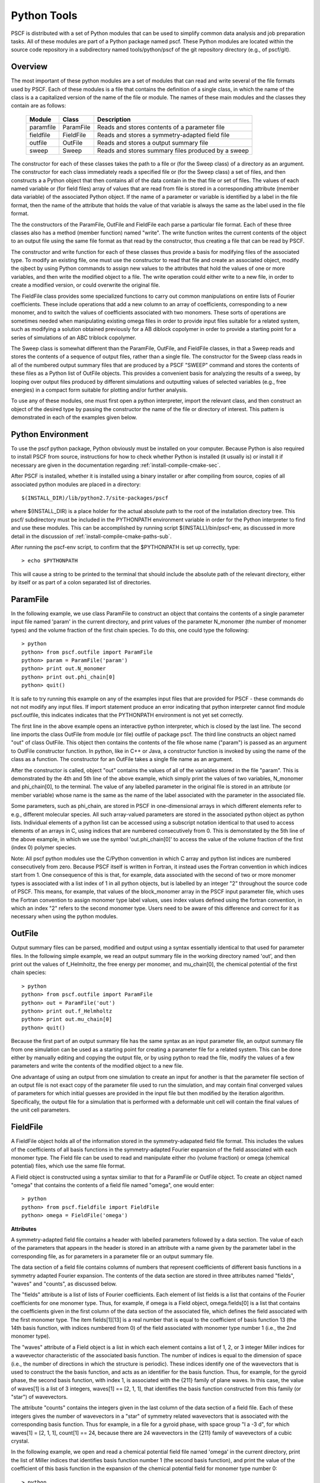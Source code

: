 
.. _python-page:

*************
Python Tools
*************

PSCF is distributed with a set of Python modules that can be used to 
simplify common data analysis and job preparation tasks.  All of these 
modules are part of a Python package named pscf. These Python modules 
are located within the source code repository in a subdirectory named 
tools/python/pscf of the git repository directory (e.g., of pscf/git). 

Overview
=========

The most important of these python modules are a set of modules that 
can read and write several of the file formats used by PSCF. Each of 
these modules is a file that contains the definition of a single 
class, in which the name of the class is a a capitalized version of 
the name of the file or module. The names of these main modules and 
the classes they contain are as follows:

  ========== ========= =====================================================
  Module     Class     Description
  ========== ========= =====================================================
  paramfile  ParamFile Reads and stores contents of a parameter file
  fieldfile  FieldFile Reads and stores a symmetry-adapted field file
  outfile    OutFile   Reads and stores a output summary file
  sweep      Sweep     Reads and stores summary files produced by a sweep
  ========== ========= =====================================================

The constructor for each of these classes takes the path to a file or 
(for the Sweep class) of a directory as an argument. The constructor 
for each class immediately reads a specified file or (for the Sweep
class) a set of files, and then constructs a a Python object that then
contains all of the data contain in the that file or set of files. The 
values of each named variable or (for field files) array of values that 
are read from file is stored in a corresponding attribute (member data 
variable) of the associated Python object. If the name of a parameter 
or variable is identified by a label in the file format, then the name 
of the attribute that holds the value of that variable is always the 
same as the label used in the file format.

The the constructors of the ParamFile, OutFile and FieldFile each 
parse a particular file format. Each of these three classes also
has a method (member function) named "write". The write function
writes the current contents of the object to an output file using
the same file format as that read by the constructor, thus creating
a file that can be read by PSCF. 

The constructor and write function for each of these classes thus
provide a basis for modifying files of the associated type. To modify
an existing file, one must use the constructor to read that file and
create an associated object, modify the ojbect by using Python commands 
to assign new values to the attributes that hold the values of one or 
more variables, and then write the modified object to a file. The
write operation could either write to a new file, in order to create
a modified version, or could overwrite the original file.

The FieldFile class provides some specialized functions to carry 
out common manipulations on entire lists of Fourier coefficients.
These include operations that add a new column to an array of 
coefficients, corresponding to a new monomer, and to switch the
values of coefficients associated with two monomers. These sorts
of operations are sometimes needed when manipulating existing 
omega files in order to provide input files suitable for a 
related system, such as modifying a solution obtained previously
for a AB diblock copolymer in order to provide a starting point
for a series of simulations of an ABC triblock copolymer.

The Sweep class is somewhat different than the ParamFile, OutFile,
and FieldFile classes, in that a Sweep reads and stores the 
contents of a sequence of output files, rather than a single file. 
The constructor for the Sweep class reads in all of the numbered 
output summary files that are produced by a PSCF "SWEEP" command 
and stores the contents of these files as a Python list of OutFile 
objects. This provides a convenient basis for analyzing the results 
of a sweep, by looping over output files produced by different 
simulations and outputting values of selected variables (e.g., 
free energies) in a compact form suitable for plotting and/or 
further analysis.

To use any of these modules, one must first open a python 
interpreter, import the relevant class, and then construct an object 
of the desired type by passing the constructor the name of the file 
or directory of interest. This pattern is demonstrated in each of 
the examples given below.

Python Environment
==================

To use the pscf python package, Python obviously must be installed
on your computer. Because Python is also required to install PSCF 
from source, instructions for how to check whether Python is
installed (it usually is) or install it if necessary are given in
the documentation regarding :ref:`install-compile-cmake-sec`.

After PSCF is installed, whether it is installed using a binary 
installer or after compiling from source, copies of all associated 
python modules are placed in a directory::

   $(INSTALL_DIR)/lib/python2.7/site-packages/pscf

where $(INSTALL_DIR) is a place holder for the actual absolute path
to the root of the installation directory tree. This pscf/ subdirectory
must be included in the PYTHONPATH environment variable in order for 
the Python interpreter to find and use these modules. This can be 
accomplished by running script $(INSTALL)/bin/pscf-env, as discussed 
in more detail in the discussion of :ref:`install-compile-cmake-paths-sub`. 

After running the pscf-env script, to confirm that the $PYTHONPATH 
is set up correctly, type::

   > echo $PYTHONPATH

This will cause a string to be printed to the terminal that should
include the absolute path of the relevant directory, either by itself 
or as part of a colon separated list of directories.

ParamFile
==========

In the following example, we use class ParamFile to construct
an object that contains the contents of a single parameter 
input file named 'param' in the current directory, and print 
values of the parameter N_monomer (the number of monomer 
types) and the volume fraction of the first chain species.
To do this, one could type the following::

    > python
    python> from pscf.outfile import ParamFile
    python> param = ParamFile('param')
    python> print out.N_monomer
    python> print out.phi_chain[0]
    python> quit()

It is safe to try running this example on any of the examples 
input files that are provided for PSCF - these commands do not
not modify any input files. If import statement produce an 
error indicating that python interpreter cannot find module 
pscf.outfile, this indicates indicates that the PYTHONPATH 
environment is not yet set correctly.

The first line in the above example opens an interactive python 
interpreter, which is closed by the last line. The second line 
imports the class OutFile from module (or file) outfile of 
package pscf. The third line constructs an object named "out" 
of class OutFile. This object then contains the contents of the
file whose name ("param") is passed as an argument to OutFile
constructor function. In python, like in C++ or Java, a 
constructor function is invoked by using the name of the 
class as a function. The constructor for an OutFile takes a
single file name as an argument. 

After the constructor is called, object "out" contains the 
values of all of the variables stored in the file "param".
This is demonstrated by the 4th and 5th line of the above
example, which simply print the values of two variables,
N_monomer and phi_chain[0], to the terminal. The value of 
any labelled parameter in the original file is stored in 
an attribute (or member variable) whose name is the same 
as the name of the label associated with the parameter in 
the associated file. 

Some parameters, such as phi_chain, are stored in PSCF in 
one-dimensional arrays in which different elements refer 
to e.g., different molecular species. All such array-valued
parameters are stored in the associated python object as 
python lists. Individual elements of a python list can be 
accessed using a subscript notation identical to that used 
to access elements of an arrays in C, using indices that 
are numbered consecutively from 0. This is demonstated 
by the 5th line of the above example, in which we use the 
symbol 'out.phi_chain[0]' to access the value of the volume 
fraction of the first (index 0) polymer species. 

Note: All pscf python modules use the C/Python convention 
in which C array and python list indices are numbered 
consecutively from zero. Because PSCF itself is written in
Fortran, it instead uses the Fortran convention in which 
indices start from 1.  One consequence of this is that, 
for example, data associated with the second of two or more 
monomer types is associated with a list index of 1 in all 
python objects, but is labelled by an integer "2" throughout
the source code of PSCF. This means, for example, that 
values of the block_monomer array in the PSCF input 
parameter file, which uses the Fortran convention to 
assign monomer type label values, uses index values
defined using the fortran convention, in which an index
"2" refers to the second monomer type. Users need to be 
aware of this difference and correct for it as necessary 
when using the python modules.

OutFile 
=======

Output summary files can be parsed, modified and output using a 
syntax essentially identical to that used for parameter files. 
In the following simple example, we read an output summary file 
in the working directory named 'out', and then print out the 
values of f_Helmholtz, the free energy per monomer, and 
mu_chain[0], the chemical potential of the first chain species::

    > python
    python> from pscf.outfile import ParamFile
    python> out = ParamFile('out')
    python> print out.f_Helmholtz
    python> print out.mu_chain[0]
    python> quit()

Because the first part of an output summary file has the same 
syntax as an input parameter file, an output summary file from
one simulation can be used as a starting point for creating a 
parameter file for a related system. This can be done either 
by manually editing and copying the output file, or by using
python to read the file, modify the values of a few parameters
and write the contents of the modified object to a new file.

One advantage of using an output from one simulation to create 
an input for another is that the parameter file section of an 
output file is not exact copy of the parameter file used to 
run the simulation, and may contain final converged values of 
parameters for which initial guesses are provided in the input 
file but then modified by the iteration algorithm. Specifically,
the output file for a simulation that is performed with a 
deformable unit cell will contain the final values of the 
unit cell parameters.

FieldFile
==========

A FieldFile object holds all of the information stored in the
symmetry-adapated field file format. This includes the values of 
the coefficients of all basis functions in the symmetry-adapted
Fourier expansion of the field associated with each monomer 
type. The Field file can be used to read and manipulate either
rho (volume fraction) or omega (chemical potential) files, which
use the same file format.

A Field object is constructed using a syntax similiar to that 
for a ParamFile or OutFile object. To create an object named
"omega" that contains the contents of a field file named "omega", 
one would enter::

    > python
    python> from pscf.fieldfile import FieldFile
    python> omega = FieldFile('omega')

**Attributes**

A symmetry-adapted field file contains a header with labelled
parameters followed by a data section. The value of each of the 
parameters that appears in the header is stored in an attribute 
with a name given by the parameter label in the corresponding
file, as for parameters in a parameter file or an output summary 
file. 

The data section of a field file contains columns of numbers that 
represent coefficients of different basis functions in a symmetry 
adapted Fourier expansion.  The contents of the data section are 
stored in three attributes named "fields", "waves" and "counts", 
as discussed below.

The "fields" attribute is a list of lists of Fourier 
coefficients.  Each element of list fields is a list that 
contains of the Fourier coefficients for one monomer type. 
Thus, for example, if omega is a Field object, omega.fields[0] 
is a list that contains the coefficients given in the first
column of the data section of the associated file, which 
defines the field associated with the first monomer type.
The item fields[1][13] is a real number that is equal to the
coefficient of basis function 13 (the 14th basis function,
with indices numbered from 0) of the field associated with
monomer type number 1 (i.e., the 2nd monomer type).

The "waves" attribute of a Field object is a list in which each 
element contains a list of 1, 2, or 3 integer Miller indices for 
a wavevector characteristic of the associated basis function. The 
number of indices is equal to the dimension of space (i.e., the 
number of directions in which the structure is periodic). These 
indices identify one of the wavevectors that is used to construct 
the the basis function, and acts as an identifier for the basis 
function.  Thus, for example, for the gyroid phase, the second 
basis function, with index 1, is associated with the {211} family 
of plane waves.  In this case, the value of waves[1] is a list of 
3 integers, waves[1] == [2, 1, 1], that identifies the basis 
function constructed from this family (or "star") of wavevectors.

The attribute "counts" contains the integers given in the
last column of the data section of a field file. Each of these
integers gives the number of wavevectors in a "star" of symmetry
related wavevectors that is associated with the corresponding 
basis function. Thus for example, in a file for a gyroid phase,
with space group "I a -3 d", for which waves[1] = [2, 1, 1],
count[1] == 24, because there are 24 wavevectors in the {211}
family of wavevectors of a cubic crystal. 

In the following example, we open and read a chemical potential 
field file named 'omega' in the current directory, print the 
list of Miller indices that identifies basis function number 1 
(the second basis function), and print the value of the coefficient
of this basis function in the expansion of the chemical potential
field for monomer type number 0::

    > python
    python> from pscf.fieldfile import FieldFile
    python> omega = FieldFile('omega')
    python> print omega.waves[1]
    python> print omega.fields[0][1]


Sweep
======

The Sweep class is a container that holds all of the data given
in the set of number output summary files produced by a PSCF 
SWEEP command.  

The SWEEP command performs a sequence of SCFT calculations along 
a line in parameter space. This command produces a set of output 
files for each of the resulting points in parameter space, with 
file names that begin with an integer index. The resulting output 
summary files have names of the form <output_prefix>i.out, where 
<output_prefix> denotes the output_prefix string parameter given 
in the input parameter file, and where i is an integer index. The 
index i has values in the range [0, s_max], where s_max is the 
maximum value given in the parameter file.  Typically, the string
output_prefix is taken to be the name of a directory including a 
trailing backslash (/) directory separator, such as "out/".  In 
this case, the SWEEP produces a series of output summary files 
in the specified directory with names 0.out, 1.out, 2.out, etc.

The constructor for a Sweep object assumes that the SWEEP
command was run using a directory name with a trailing slash
as an output_prefix, and that the output directory thus 
contains a sequence of files with names 0.out, 1.out etc.
The constructor takes the name of the directory (with no
trailing slash) as an argument, and reads any such sequence 
of such numbered output summary files that it finds in that
directory. If it finds such a sequence of files, it creates
a python list of OutFile objects, each of which contains the 
contents of a single corresponding output summary file. Each 
of the resulting Outfile objects can be accessed by applying 
the subscript [] operator directly to the Sweep object, thus 
emulating the syntax of a Python list. Thus, if x is a Sweep 
object, x[8] is an OutFile object containing the contents of 
the file named 8.out in the directory that was named in the 
Sweep constructor. The number of OutFile objects in Sweep 
object named x is returned by the operator len(x), as for 
a list.

The following example illustrates the syntax for creating
a Sweep object and printing the value of a particular 
variable in a particular simulation::

    > python
    python> from pscf.sweep import Sweep
    python> x = Sweep('.')
    python> print len(x)
    python> print x[8].f_Helmholtz

In this example, we assume that the python interpreter 
was run from the directory containing a set of output 
summary files named 0.out, 1.out etc. The third line of 
this example thus reads all of the output files in the 
working directory. This is indicated here by the unix 
shorthand '.' for the current directory, which is passed 
as an argument to the Sweep constructor. The fourth line 
prints the number of output summary files found in that
directory.  The fifth line prints the value of the 
variable f_Helmholtz read from the file 8.out.

Users can aalso iterate over the list of OutFile objects 
contained in a Sweep object in order to output or 
manipulate lists showing how selected variables change
within the sequence of calculations. This is shown in the 
following example::

    > python
    python> from pscf.sweep import Sweep
    python> x = Sweep('.')
    python> print len(x)
    python> file = open('free_energy','w')
    python> for outfile in x:
        ***     line = str(outfile.block_length[0][1]) + '  '
        ***     line += str(outfile.f_Helmholtz) 
        ***     print line
        ***     file.write(line + "\n")
    python>
    python> file.close()

The fifth line of this example uses the Python open()
function to open a new file named 'free_energy' for writing 
(mode = 'w'). The for loop produces a sequence of text 
lines containing two columns of numbers, in which the first
column contains values of the length block_length[0][1] 
of the second (index 1) block of the first (index 0) 
chain species, while the second column contains the 
value of f_Helmholtz, which is the Helmholtz free energy 
per monomer normalized by kT, and each line contains values
from a different output summary file. In this example, each 
line of this output is both printed to the screen and written 
to a file named free_energy. The penultimate line closes the
file before closing the python interpreter.

The type of operation given above, which produces 
a string of containing two columns of numbers, is
commonly needed to summarize information about a
sweep.  The Sweep class thus provides a method named 
write() that is designed to simplify this operation.
The write function takes two arguments, named expr1 
and expr2, each of which is literal string containing 
a mathematical expression written using the names of 
attributes as variable names. It returns a string 
containing two columns of numbers, in which each 
value in the first column is obtaining by evaluating
expression expr1 and each value is obtained by 
evaluating expr2, and in which each row represents
a pair of values obtained from a different simulation.
The above example could also be expressed using the 
write method as::

    > python
    python> from pscf.sweep import Sweep
    python> sweep = Sweep('.')
    python> text = sweep.write('block_length[0][1]','f_Helmholtz')
    python> print text
    python> file = open('free_energy','w')
    python> file.write(text)
    python> file.close()
    python> quit()

Each of the arguments of the write functions are text strings
that are interpreted as mathematical expressions in which the
names of parameters or elements within array-valued parameters
are used as variable names. In the simple example given above, 
these strings were simply the names of individual variables 
or array elements. One can, however, instead pass this function
string representations of less trivial mathematical expressions.
For example, the satement

    text = sweep.write('2.0*block_length[0][1]', 'f_Helmholtz - f_homo')

would produce a string containing the contents of a two-column
data file in which each value in the first column is twice the
length of the 2nd block of the first chain species, and in which
each value in the second column is the difference between the
free energy per monomer in the converged structure and that of
a hypothetical homogeneous mixture of the same set of molecules
with the same overall composition.

